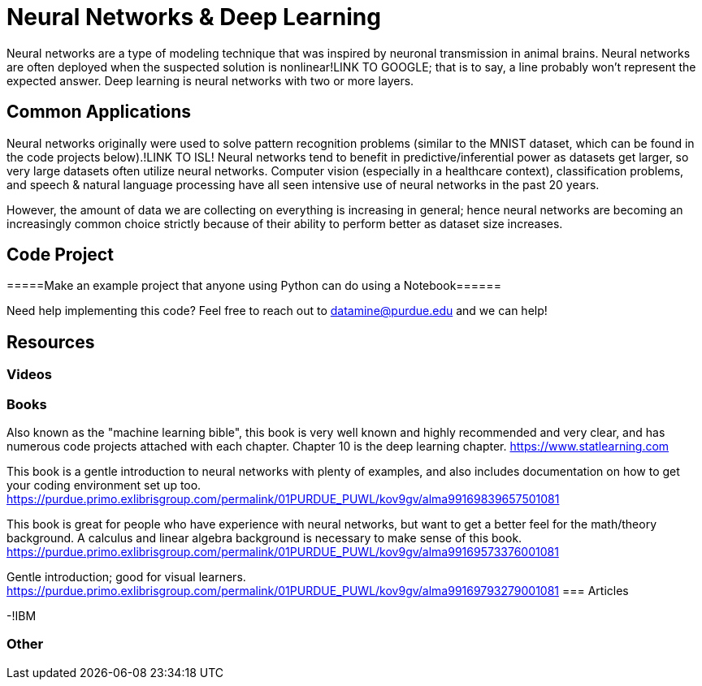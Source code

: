 = Neural Networks & Deep Learning

Neural networks are a type of modeling technique that was inspired by neuronal transmission in animal brains. Neural networks are often deployed when the suspected solution is nonlinear!LINK TO GOOGLE; that is to say, a line probably won't represent the expected answer. Deep learning is neural networks with two or more layers.

== Common Applications

Neural networks originally were used to solve pattern recognition problems (similar to the MNIST dataset, which can be found in the code projects below).!LINK TO ISL! Neural networks tend to benefit in predictive/inferential power as datasets get larger, so very large datasets often utilize neural networks. Computer vision (especially in a healthcare context), classification problems, and speech & natural language processing have all seen intensive use of neural networks in the past 20 years.

However, the amount of data we are collecting on everything is increasing in general; hence neural networks are becoming an increasingly common choice strictly because of their ability to perform better as dataset size increases.

== Code Project

=====Make an example project that anyone using Python can do using a Notebook======

Need help implementing this code? Feel free to reach out to mailto:datamine@purdue.edu[datamine@purdue.edu] and we can help!

== Resources

=== Videos



=== Books

Also known as the "machine learning bible", this book is very well known and highly recommended and very clear, and has numerous code projects attached with each chapter. Chapter 10 is the deep learning chapter.
https://www.statlearning.com

This book is a gentle introduction to neural networks with plenty of examples, and also includes documentation on how to get your coding environment set up too.
https://purdue.primo.exlibrisgroup.com/permalink/01PURDUE_PUWL/kov9gv/alma99169839657501081

This book is great for people who have experience with neural networks, but want to get a better feel for the math/theory background. A calculus and linear algebra background is necessary to make sense of this book.
https://purdue.primo.exlibrisgroup.com/permalink/01PURDUE_PUWL/kov9gv/alma99169573376001081

Gentle introduction; good for visual learners.
https://purdue.primo.exlibrisgroup.com/permalink/01PURDUE_PUWL/kov9gv/alma99169793279001081
=== Articles


-!IBM

=== Other

